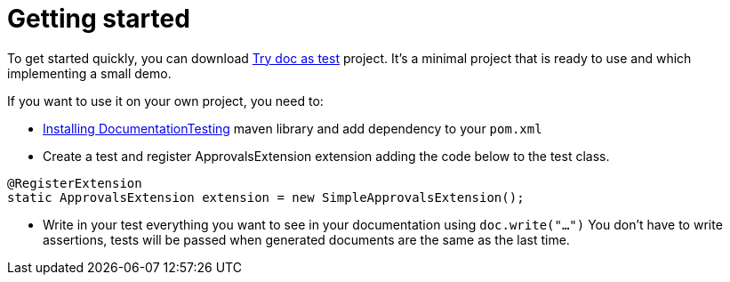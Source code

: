 ifndef::ROOT_PATH[]
:ROOT_PATH: ../../..
endif::[]

[#org_sfvl_howto_HowTo_getting_started]
= Getting started

To get started quickly, you can download link:https://github.com/sfauvel/TryDocAsTest[Try doc as test] project.
It's a minimal project that is ready to use and which implementing a small demo.

If you want to use it on your own project, you need to:

* link:{ROOT_PATH}/org/sfvl/howto/InstallingLibrary.html[Installing DocumentationTesting] maven library and add dependency to your `pom.xml`

* Create a test and register ApprovalsExtension extension adding the code below to the test class.
[source,java,indent=0]
----
@RegisterExtension
static ApprovalsExtension extension = new SimpleApprovalsExtension();
----

* Write in your test everything you want to see in your documentation using `doc.write("...")`
You don't have to write assertions, tests will be passed when generated documents are the same as the last time.
